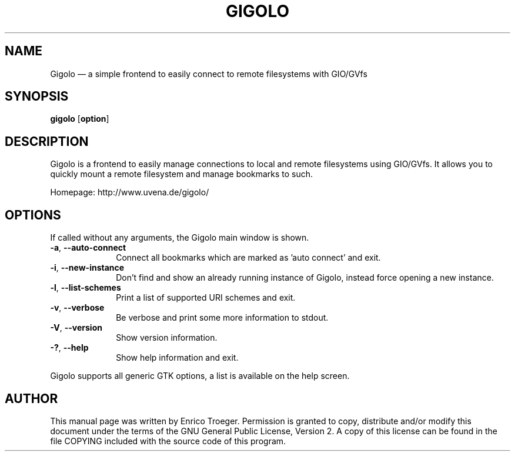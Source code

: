 .TH "GIGOLO" "1" "" "gigolo 0.4.2" ""
.SH "NAME"
Gigolo \(em a simple frontend to easily connect to remote filesystems with GIO/GVfs
.SH "SYNOPSIS"
.PP
\fBgigolo\fR [\fBoption\fP]
.SH "DESCRIPTION"
.PP
Gigolo is a frontend to easily manage connections to local and remote filesystems using
GIO/GVfs. It allows you to quickly mount a remote filesystem and manage
bookmarks to such.
.PP
Homepage: http://www.uvena.de/gigolo/
.SH "OPTIONS"
If called without any arguments, the Gigolo main window is shown.
.IP "\fB-a\fP, \fB\-\-auto\-connect\fP         " 10
Connect all bookmarks which are marked as 'auto connect' and exit.
.IP "\fB-i\fP, \fB\-\-new-instance\fP         " 10
Don't find and show an already running instance of Gigolo, instead
force opening a new instance.
.IP "\fB-l\fP, \fB\-\-list-schemes\fP         " 10
Print a list of supported URI schemes and exit.
.IP "\fB-v\fP, \fB\-\-verbose\fP         " 10
Be verbose and print some more information to stdout.
.IP "\fB-V\fP, \fB\-\-version\fP         " 10
Show version information.
.IP "\fB-?\fP, \fB\-\-help\fP         " 10
Show help information and exit.
.PP
Gigolo supports all generic GTK options, a list is available on the help screen.
.SH "AUTHOR"
.PP
This manual page was written by Enrico Troeger. Permission is granted to copy,
distribute and/or modify this document under the terms of the GNU General
Public License, Version 2.
A copy of this license can be found in the file COPYING included with the
source code of this program.
